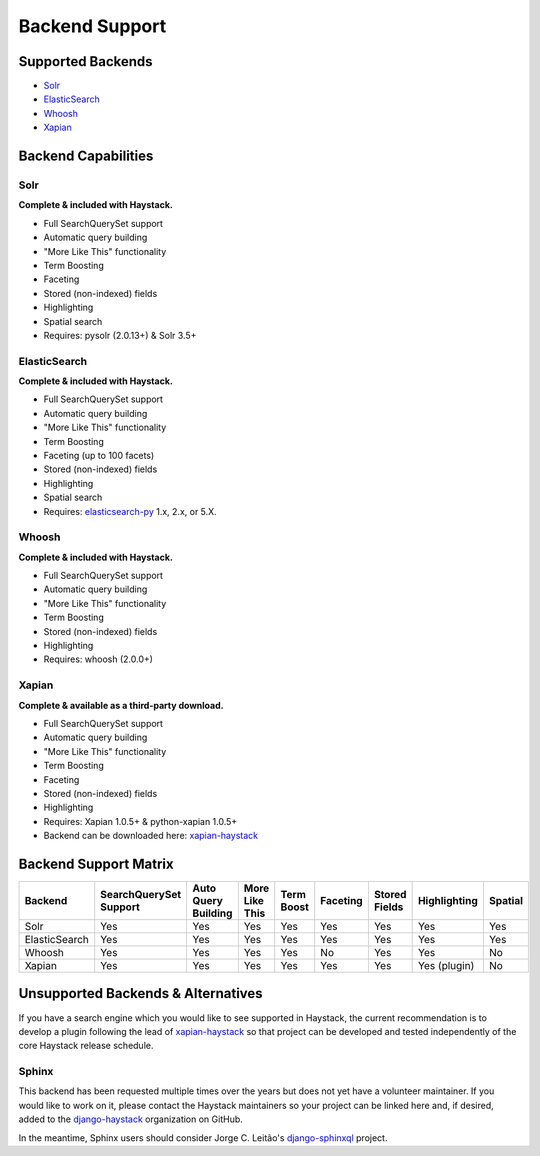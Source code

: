 .. _ref-backend-support:

===============
Backend Support
===============


Supported Backends
==================

* Solr_
* ElasticSearch_
* Whoosh_
* Xapian_

.. _Solr: http://lucene.apache.org/solr/
.. _ElasticSearch: http://elasticsearch.org/
.. _Whoosh: https://github.com/mchaput/whoosh/
.. _Xapian: http://xapian.org/


Backend Capabilities
====================

Solr
----

**Complete & included with Haystack.**

* Full SearchQuerySet support
* Automatic query building
* "More Like This" functionality
* Term Boosting
* Faceting
* Stored (non-indexed) fields
* Highlighting
* Spatial search
* Requires: pysolr (2.0.13+) & Solr 3.5+

ElasticSearch
-------------

**Complete & included with Haystack.**

* Full SearchQuerySet support
* Automatic query building
* "More Like This" functionality
* Term Boosting
* Faceting (up to 100 facets)
* Stored (non-indexed) fields
* Highlighting
* Spatial search
* Requires: `elasticsearch-py <https://pypi.python.org/pypi/elasticsearch>`_ 1.x, 2.x, or 5.X.

Whoosh
------

**Complete & included with Haystack.**

* Full SearchQuerySet support
* Automatic query building
* "More Like This" functionality
* Term Boosting
* Stored (non-indexed) fields
* Highlighting
* Requires: whoosh (2.0.0+)

Xapian
------

**Complete & available as a third-party download.**

* Full SearchQuerySet support
* Automatic query building
* "More Like This" functionality
* Term Boosting
* Faceting
* Stored (non-indexed) fields
* Highlighting
* Requires: Xapian 1.0.5+ & python-xapian 1.0.5+
* Backend can be downloaded here: `xapian-haystack <http://github.com/notanumber/xapian-haystack/>`__

Backend Support Matrix
======================

+----------------+------------------------+---------------------+----------------+------------+----------+---------------+--------------+---------+
| Backend        | SearchQuerySet Support | Auto Query Building | More Like This | Term Boost | Faceting | Stored Fields | Highlighting | Spatial |
+================+========================+=====================+================+============+==========+===============+==============+=========+
| Solr           | Yes                    | Yes                 | Yes            | Yes        | Yes      | Yes           | Yes          | Yes     |
+----------------+------------------------+---------------------+----------------+------------+----------+---------------+--------------+---------+
| ElasticSearch  | Yes                    | Yes                 | Yes            | Yes        | Yes      | Yes           | Yes          | Yes     |
+----------------+------------------------+---------------------+----------------+------------+----------+---------------+--------------+---------+
| Whoosh         | Yes                    | Yes                 | Yes            | Yes        | No       | Yes           | Yes          | No      |
+----------------+------------------------+---------------------+----------------+------------+----------+---------------+--------------+---------+
| Xapian         | Yes                    | Yes                 | Yes            | Yes        | Yes      | Yes           | Yes (plugin) | No      |
+----------------+------------------------+---------------------+----------------+------------+----------+---------------+--------------+---------+


Unsupported Backends & Alternatives
===================================

If you have a search engine which you would like to see supported in Haystack, the current recommendation is
to develop a plugin following the lead of `xapian-haystack <https://pypi.python.org/pypi/xapian-haystack>`_ so
that project can be developed and tested independently of the core Haystack release schedule.

Sphinx
------

This backend has been requested multiple times over the years but does not yet have a volunteer maintainer. If
you would like to work on it, please contact the Haystack maintainers so your project can be linked here and,
if desired, added to the `django-haystack <https://github.com/django-haystack/>`_ organization on GitHub.

In the meantime, Sphinx users should consider Jorge C. Leitão's
`django-sphinxql <https://github.com/jorgecarleitao/django-sphinxql>`_ project.
